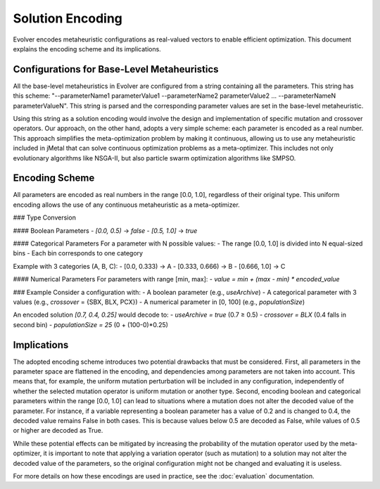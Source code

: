 .. _solution-encoding:

Solution Encoding
================

Evolver encodes metaheuristic configurations as real-valued vectors to enable efficient optimization. This document explains the encoding scheme and its implications.


Configurations for Base-Level Metaheuristics
-------------------------------------------
All the base-level metaheuristics in Evolver are configured from a string containing all the parameters. This string has this scheme: "--parameterName1 parameterValue1 --parameterName2 parameterValue2 ... --parameterNameN parameterValueN". This string is parsed and the corresponding parameter values are set in the base-level metaheuristic. 

Using this string as a solution encoding would involve the design and implementation of specific mutation and crossover operators. Our approach, on the other hand, adopts a very simple scheme: each parameter is encoded as a real number. This approach simplifies the meta-optimization problem by making it continuous, allowing us to use any metaheuristic included in jMetal that can solve continuous optimization problems as a meta-optimizer. This includes not only evolutionary algorithms like NSGA-II, but also particle swarm optimization algorithms like SMPSO.

Encoding Scheme
---------------
All parameters are encoded as real numbers in the range [0.0, 1.0], regardless of their original type. This uniform encoding allows the use of any continuous metaheuristic as a meta-optimizer.

### Type Conversion

#### Boolean Parameters
- `[0.0, 0.5)` → `false`
- `[0.5, 1.0]` → `true`

#### Categorical Parameters
For a parameter with N possible values:
- The range [0.0, 1.0] is divided into N equal-sized bins
- Each bin corresponds to one category

Example with 3 categories (A, B, C):
- [0.0, 0.333) → A
- [0.333, 0.666) → B
- [0.666, 1.0] → C

#### Numerical Parameters
For parameters with range [min, max]:
- `value = min + (max - min) * encoded_value`

### Example
Consider a configuration with:
- A boolean parameter (e.g., `useArchive`)
- A categorical parameter with 3 values (e.g., `crossover` = {SBX, BLX, PCX})
- A numerical parameter in [0, 100] (e.g., `populationSize`)

An encoded solution `[0.7, 0.4, 0.25]` would decode to:
- `useArchive = true` (0.7 ≥ 0.5)
- `crossover = BLX` (0.4 falls in second bin)
- `populationSize = 25` (0 + (100-0)*0.25)

Implications
------------
The adopted encoding scheme introduces two potential drawbacks that must be considered. First, all parameters in the parameter space are flattened in the encoding, and dependencies among parameters are not taken into account. This means that, for example, the uniform mutation perturbation will be included in any configuration, independently of whether the selected mutation operator is uniform mutation or another type. Second, encoding boolean and categorical parameters within the range [0.0, 1.0] can lead to situations where a mutation does not alter the decoded value of the parameter. For instance, if a variable representing a boolean parameter has a value of 0.2 and is changed to 0.4, the decoded value remains False in both cases. This is because values below 0.5 are decoded as False, while values of 0.5 or higher are decoded as True.

While these potential effects can be mitigated by increasing the probability of the mutation operator used by the meta-optimizer, it is important to note that applying a variation operator (such as mutation) to a solution may not alter the decoded value of the parameters, so the original configuration might not be changed and evaluating it is useless. 

For more details on how these encodings are used in practice, see the :doc:`evaluation` documentation.
